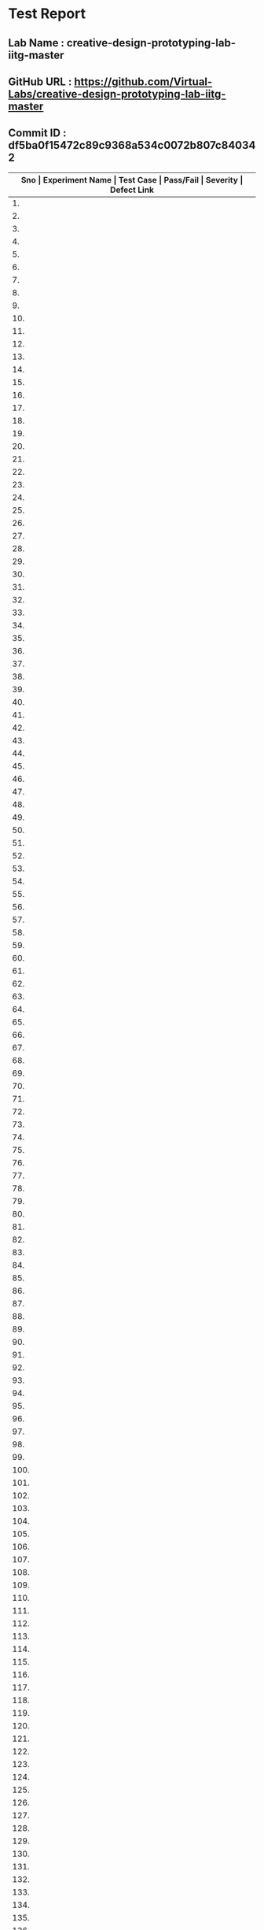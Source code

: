 * Test Report
** Lab Name : creative-design-prototyping-lab-iitg-master
** GitHub URL : https://github.com/Virtual-Labs/creative-design-prototyping-lab-iitg-master
** Commit ID :  df5ba0f15472c89c9368a534c0072b807c840342

|------+-----------------------+------------------------------------------------------------+-----------+----------+--------------|
| *Sno | Experiment Name       | Test Case                                                  | Pass/Fail | Severity | Defect Link* |
|------+-----------------------+------------------------------------------------------------+-----------+----------+--------------|
|   1. | Introduction          | [[https://github.com/Virtual-Labs/creative-design-prototyping-lab-iitg-master/blob/master/test-cases/integration_test-cases/Introduction/Introduction_01_usuability_smk.org][Introduction_01_usuability_smk.org]]                         | Pass      | N/A      | N/A          |
|------+-----------------------+------------------------------------------------------------+-----------+----------+--------------|
|   2. | Introduction          | [[https://github.com/Virtual-Labs/creative-design-prototyping-lab-iitg-master/blob/master/test-cases/integration_test-cases/Introduction/Introduction_02_Introduction_smk.org][Introduction_02_Introduction_smk.org]]                       | Pass      | N/A      | N/A          |
|------+-----------------------+------------------------------------------------------------+-----------+----------+--------------|
|   3. | Introduction          | [[https://github.com/Virtual-Labs/creative-design-prototyping-lab-iitg-master/blob/master/test-cases/integration_test-cases/Introduction/Introduction_03_Experiments_smk.org][Introduction_03_Experiments_smk.org]]                        | Pass      | N/A      | N/A          |
|------+-----------------------+------------------------------------------------------------+-----------+----------+--------------|
|   4. | Introduction          | [[https://github.com/Virtual-Labs/creative-design-prototyping-lab-iitg-master/blob/master/test-cases/integration_test-cases/Introduction/Introduction_04_People_smk.org][Introduction_04_People_smk.org]]                             | Pass      | N/A      | N/A          |
|------+-----------------------+------------------------------------------------------------+-----------+----------+--------------|
|   5. | Introduction          | [[https://github.com/Virtual-Labs/creative-design-prototyping-lab-iitg-master/blob/master/test-cases/integration_test-cases/Introduction/Introduction_05_Downloads_smk.org][Introduction_05_Downloads_smk.org]]                          | Pass      | N/A      | N/A          |
|------+-----------------------+------------------------------------------------------------+-----------+----------+--------------|
|   6. | Introduction          | [[https://github.com/Virtual-Labs/creative-design-prototyping-lab-iitg-master/blob/master/test-cases/integration_test-cases/Introduction/Introduction_06_HCLandUE_smk.org][Introduction_06_HCLandUE_smk.org]]                           | Pass      | N/A      | N/A          |
|------+-----------------------+------------------------------------------------------------+-----------+----------+--------------|
|   7. | Introduction          | [[https://github.com/Virtual-Labs/creative-design-prototyping-lab-iitg-master/blob/master/test-cases/integration_test-cases/Introduction/Introduction_07_ContactUs_smk.org][Introduction_07_ContactUs_smk.org]]                          | Pass      | N/A      | N/A          |
|------+-----------------------+------------------------------------------------------------+-----------+----------+--------------|
|   8. | Introduction          | [[https://github.com/Virtual-Labs/creative-design-prototyping-lab-iitg-master/blob/master/test-cases/integration_test-cases/Introduction/Introduction_08_Feedback Report_smk.org][Introduction_08_Feedback Report_smk.org]]                    | Pass      | N/A      | N/A          |
|------+-----------------------+------------------------------------------------------------+-----------+----------+--------------|
|   9. | Introduction          | [[https://github.com/Virtual-Labs/creative-design-prototyping-lab-iitg-master/blob/master/test-cases/integration_test-cases/Introduction/Introduction_09_OverallFeedbackForm_smk.org][Introduction_09_OverallFeedbackForm_smk.org]]                | Pass      | N/A      | N/A          |
|------+-----------------------+------------------------------------------------------------+-----------+----------+--------------|
|  10. | New Text Document.txt | [[https://github.com/Virtual-Labs/creative-design-prototyping-lab-iitg-master/blob/master/test-cases/integration_test-cases/New Text Document.txt/New Text Document.txt][New Text Document.txt]]                                      | Pass      | N/A      | N/A          |
|------+-----------------------+------------------------------------------------------------+-----------+----------+--------------|
|  11. | TVRemote              | [[https://github.com/Virtual-Labs/creative-design-prototyping-lab-iitg-master/blob/master/test-cases/integration_test-cases/New Text Document.txt/TVRemote_01_usuability_smk .org][TVRemote_01_usuability_smk .org]]                            | Pass      | N/A      | N/A          |
|------+-----------------------+------------------------------------------------------------+-----------+----------+--------------|
|  12. | TVRemote              | [[https://github.com/Virtual-Labs/creative-design-prototyping-lab-iitg-master/blob/master/test-cases/integration_test-cases/New Text Document.txt/TVRemote_02_Theory_smk.org][TVRemote_02_Theory_smk.org]]                                 | Pass      | N/A      | N/A          |
|------+-----------------------+------------------------------------------------------------+-----------+----------+--------------|
|  13. | TVRemote              | [[https://github.com/Virtual-Labs/creative-design-prototyping-lab-iitg-master/blob/master/test-cases/integration_test-cases/New Text Document.txt/TVRemote_03_DesignGuidelines_smk.org][TVRemote_03_DesignGuidelines_smk.org]]                       | Pass      | N/A      | N/A          |
|------+-----------------------+------------------------------------------------------------+-----------+----------+--------------|
|  14. | TVRemote              | [[https://github.com/Virtual-Labs/creative-design-prototyping-lab-iitg-master/blob/master/test-cases/integration_test-cases/New Text Document.txt/TVRemote_04_Objective_smk.org][TVRemote_04_Objective_smk.org]]                              | Pass      | N/A      | N/A          |
|------+-----------------------+------------------------------------------------------------+-----------+----------+--------------|
|  15. | TVRemote              | [[https://github.com/Virtual-Labs/creative-design-prototyping-lab-iitg-master/blob/master/test-cases/integration_test-cases/New Text Document.txt/TVRemote_05_Procudure_smk.org][TVRemote_05_Procudure_smk.org]]                              | Pass      | N/A      | N/A          |
|------+-----------------------+------------------------------------------------------------+-----------+----------+--------------|
|  16. | TVRemote              | [[https://github.com/Virtual-Labs/creative-design-prototyping-lab-iitg-master/blob/master/test-cases/integration_test-cases/New Text Document.txt/TVRemote_06_SImulator_smk.org][TVRemote_06_SImulator_smk.org]]                              | Pass      | N/A      | N/A          |
|------+-----------------------+------------------------------------------------------------+-----------+----------+--------------|
|  17. | TVRemote              | [[https://github.com/Virtual-Labs/creative-design-prototyping-lab-iitg-master/blob/master/test-cases/integration_test-cases/New Text Document.txt/TVRemote_07_Quiz_smk.org][TVRemote_07_Quiz_smk.org]]                                   | Pass      | N/A      | N/A          |
|------+-----------------------+------------------------------------------------------------+-----------+----------+--------------|
|  18. | TVRemote              | [[https://github.com/Virtual-Labs/creative-design-prototyping-lab-iitg-master/blob/master/test-cases/integration_test-cases/New Text Document.txt/TVRemote_08_Assignment_smk.org][TVRemote_08_Assignment_smk.org]]                             | Pass      | N/A      | N/A          |
|------+-----------------------+------------------------------------------------------------+-----------+----------+--------------|
|  19. | TVRemote              | [[https://github.com/Virtual-Labs/creative-design-prototyping-lab-iitg-master/blob/master/test-cases/integration_test-cases/New Text Document.txt/TVRemote_09_Reference_smk.org][TVRemote_09_Reference_smk.org]]                              | Pass      | N/A      | N/A          |
|------+-----------------------+------------------------------------------------------------+-----------+----------+--------------|
|  20. | TVRemote              | [[https://github.com/Virtual-Labs/creative-design-prototyping-lab-iitg-master/blob/master/test-cases/integration_test-cases/New Text Document.txt/TVRemote_10_Simulator_P1.org][TVRemote_10_Simulator_P1.org]]                               | Pass      | N/A      | N/A          |
|------+-----------------------+------------------------------------------------------------+-----------+----------+--------------|
|  21. | TVRemote              | [[https://github.com/Virtual-Labs/creative-design-prototyping-lab-iitg-master/blob/master/test-cases/integration_test-cases/New Text Document.txt/TVRemote_11_Simulator_NoGrid_P1.org][TVRemote_11_Simulator_NoGrid_P1.org]]                        | Pass      | N/A      | N/A          |
|------+-----------------------+------------------------------------------------------------+-----------+----------+--------------|
|  22. | TVRemote              | [[https://github.com/Virtual-Labs/creative-design-prototyping-lab-iitg-master/blob/master/test-cases/integration_test-cases/New Text Document.txt/TVRemote_12_Simulator_LargeGrid_P1.org][TVRemote_12_Simulator_LargeGrid_P1.org]]                     | Pass      | N/A      | N/A          |
|------+-----------------------+------------------------------------------------------------+-----------+----------+--------------|
|  23. | TVRemote              | [[https://github.com/Virtual-Labs/creative-design-prototyping-lab-iitg-master/blob/master/test-cases/integration_test-cases/New Text Document.txt/TVRemote_13_Simulator_SmallGrid_P1.org][TVRemote_13_Simulator_SmallGrid_P1.org]]                     | Pass      | N/A      | N/A          |
|------+-----------------------+------------------------------------------------------------+-----------+----------+--------------|
|  24. | TVRemote              | [[https://github.com/Virtual-Labs/creative-design-prototyping-lab-iitg-master/blob/master/test-cases/integration_test-cases/New Text Document.txt/TVRemote_14_Simulator_ClearPanel_P1.org][TVRemote_14_Simulator_ClearPanel_P1.org]]                    | Pass      | N/A      | N/A          |
|------+-----------------------+------------------------------------------------------------+-----------+----------+--------------|
|  25. | TVRemote              | [[https://github.com/Virtual-Labs/creative-design-prototyping-lab-iitg-master/blob/master/test-cases/integration_test-cases/New Text Document.txt/TVRemote_15_Simulator_FreezUnfreez_P1.org][TVRemote_15_Simulator_FreezUnfreez_P1.org]]                  | Pass      | N/A      | N/A          |
|------+-----------------------+------------------------------------------------------------+-----------+----------+--------------|
|  26. | TVRemote              | [[https://github.com/Virtual-Labs/creative-design-prototyping-lab-iitg-master/blob/master/test-cases/integration_test-cases/New Text Document.txt/TVRemote_16_Simulator_EvaluateDesign_P1.org][TVRemote_16_Simulator_EvaluateDesign_P1.org]]                | Pass      | N/A      | N/A          |
|------+-----------------------+------------------------------------------------------------+-----------+----------+--------------|
|  27. | TVRemote              | [[https://github.com/Virtual-Labs/creative-design-prototyping-lab-iitg-master/blob/master/test-cases/integration_test-cases/New Text Document.txt/TVRemote_17_Simulator_EvaluateDesign_P2.org][TVRemote_17_Simulator_EvaluateDesign_P2.org]]                | Pass      | N/A      | N/A          |
|------+-----------------------+------------------------------------------------------------+-----------+----------+--------------|
|  28. | TVRemote              | [[https://github.com/Virtual-Labs/creative-design-prototyping-lab-iitg-master/blob/master/test-cases/integration_test-cases/New Text Document.txt/TVRemote_18_Simulator_ViewSample_P2.org][TVRemote_18_Simulator_ViewSample_P2.org]]                    | Pass      | N/A      | N/A          |
|------+-----------------------+------------------------------------------------------------+-----------+----------+--------------|
|  29. | SerailPositionEffect  | [[https://github.com/Virtual-Labs/creative-design-prototyping-lab-iitg-master/blob/master/test-cases/integration_test-cases/SerailPositionEffect/SerailPositionEffect_01_usuability_smk.org][SerailPositionEffect_01_usuability_smk.org]]                 | Pass      | N/A      | N/A          |
|------+-----------------------+------------------------------------------------------------+-----------+----------+--------------|
|  30. | SerailPositionEffect  | [[https://github.com/Virtual-Labs/creative-design-prototyping-lab-iitg-master/blob/master/test-cases/integration_test-cases/SerailPositionEffect/SerailPositionEffect_02_Theory_smk.org][SerailPositionEffect_02_Theory_smk.org]]                     | Pass      | N/A      | N/A          |
|------+-----------------------+------------------------------------------------------------+-----------+----------+--------------|
|  31. | SerailPositionEffect  | [[https://github.com/Virtual-Labs/creative-design-prototyping-lab-iitg-master/blob/master/test-cases/integration_test-cases/SerailPositionEffect/SerailPositionEffect_03_Objective_smk.org][SerailPositionEffect_03_Objective_smk.org]]                  | Pass      | N/A      | N/A          |
|------+-----------------------+------------------------------------------------------------+-----------+----------+--------------|
|  32. | SerailPositionEffect  | [[https://github.com/Virtual-Labs/creative-design-prototyping-lab-iitg-master/blob/master/test-cases/integration_test-cases/SerailPositionEffect/SerailPositionEffect_04_Procudure_smk.org][SerailPositionEffect_04_Procudure_smk.org]]                  | Pass      | N/A      | N/A          |
|------+-----------------------+------------------------------------------------------------+-----------+----------+--------------|
|  33. | SerailPositionEffect  | [[https://github.com/Virtual-Labs/creative-design-prototyping-lab-iitg-master/blob/master/test-cases/integration_test-cases/SerailPositionEffect/SerailPositionEffect_05_Simulator_smk.org][SerailPositionEffect_05_Simulator_smk.org]]                  | Pass      | N/A      | N/A          |
|------+-----------------------+------------------------------------------------------------+-----------+----------+--------------|
|  34. | SerailPositionEffect  | [[https://github.com/Virtual-Labs/creative-design-prototyping-lab-iitg-master/blob/master/test-cases/integration_test-cases/SerailPositionEffect/SerailPositionEffect_06_Quiz_smk.org][SerailPositionEffect_06_Quiz_smk.org]]                       | Pass      | N/A      | N/A          |
|------+-----------------------+------------------------------------------------------------+-----------+----------+--------------|
|  35. | SerailPositionEffect  | [[https://github.com/Virtual-Labs/creative-design-prototyping-lab-iitg-master/blob/master/test-cases/integration_test-cases/SerailPositionEffect/SerailPositionEffect_07_Assignment_smk.org][SerailPositionEffect_07_Assignment_smk.org]]                 | Pass      | N/A      | N/A          |
|------+-----------------------+------------------------------------------------------------+-----------+----------+--------------|
|  36. | SerailPositionEffect  | [[https://github.com/Virtual-Labs/creative-design-prototyping-lab-iitg-master/blob/master/test-cases/integration_test-cases/SerailPositionEffect/SerailPositionEffect_08_Reference_smk.org][SerailPositionEffect_08_Reference_smk.org]]                  | Pass      | N/A      | N/A          |
|------+-----------------------+------------------------------------------------------------+-----------+----------+--------------|
|  37. | SerialPositionEffect  | [[https://github.com/Virtual-Labs/creative-design-prototyping-lab-iitg-master/blob/master/test-cases/integration_test-cases/SerailPositionEffect/SerialPositionEffect_09_Simulator_P1.org][SerialPositionEffect_09_Simulator_P1.org]]                   | Pass      | N/A      | N/A          |
|------+-----------------------+------------------------------------------------------------+-----------+----------+--------------|
|  38. | MobileKeypadDesign    | [[https://github.com/Virtual-Labs/creative-design-prototyping-lab-iitg-master/blob/master/test-cases/integration_test-cases/MobileKeypadDesign/MobileKeypadDesign_01_usuability_smk .org][MobileKeypadDesign_01_usuability_smk .org]]                  | Pass      | N/A      | N/A          |
|------+-----------------------+------------------------------------------------------------+-----------+----------+--------------|
|  39. | MobileKeypadDesign    | [[https://github.com/Virtual-Labs/creative-design-prototyping-lab-iitg-master/blob/master/test-cases/integration_test-cases/MobileKeypadDesign/MobileKeypadDesign_02_Theory_smk.org][MobileKeypadDesign_02_Theory_smk.org]]                       | Pass      | N/A      | N/A          |
|------+-----------------------+------------------------------------------------------------+-----------+----------+--------------|
|  40. | MobileKeypadDesign    | [[https://github.com/Virtual-Labs/creative-design-prototyping-lab-iitg-master/blob/master/test-cases/integration_test-cases/MobileKeypadDesign/MobileKeypadDesign_03_Objective_smk.org][MobileKeypadDesign_03_Objective_smk.org]]                    | Pass      | N/A      | N/A          |
|------+-----------------------+------------------------------------------------------------+-----------+----------+--------------|
|  41. | MobileKeypadDesign    | [[https://github.com/Virtual-Labs/creative-design-prototyping-lab-iitg-master/blob/master/test-cases/integration_test-cases/MobileKeypadDesign/MobileKeypadDesign_04_Procudure_smk.org][MobileKeypadDesign_04_Procudure_smk.org]]                    | Pass      | N/A      | N/A          |
|------+-----------------------+------------------------------------------------------------+-----------+----------+--------------|
|  42. | MobileKeypadDesign    | [[https://github.com/Virtual-Labs/creative-design-prototyping-lab-iitg-master/blob/master/test-cases/integration_test-cases/MobileKeypadDesign/MobileKeypadDesign_05_Simulator_smk.org][MobileKeypadDesign_05_Simulator_smk.org]]                    | Pass      | N/A      | N/A          |
|------+-----------------------+------------------------------------------------------------+-----------+----------+--------------|
|  43. | MobileKeypadDesign    | [[https://github.com/Virtual-Labs/creative-design-prototyping-lab-iitg-master/blob/master/test-cases/integration_test-cases/MobileKeypadDesign/MobileKeypadDesign_06_Quiz_smk.org][MobileKeypadDesign_06_Quiz_smk.org]]                         | Pass      | N/A      | N/A          |
|------+-----------------------+------------------------------------------------------------+-----------+----------+--------------|
|  44. | MobileKeypadDesign    | [[https://github.com/Virtual-Labs/creative-design-prototyping-lab-iitg-master/blob/master/test-cases/integration_test-cases/MobileKeypadDesign/MobileKeypadDesign_07_Assignment_smk.org][MobileKeypadDesign_07_Assignment_smk.org]]                   | Pass      | N/A      | N/A          |
|------+-----------------------+------------------------------------------------------------+-----------+----------+--------------|
|  45. | MobileKeypadDesign    | [[https://github.com/Virtual-Labs/creative-design-prototyping-lab-iitg-master/blob/master/test-cases/integration_test-cases/MobileKeypadDesign/MobileKeypadDesign_08_Reference_smk.org][MobileKeypadDesign_08_Reference_smk.org]]                    | Pass      | N/A      | N/A          |
|------+-----------------------+------------------------------------------------------------+-----------+----------+--------------|
|  46. | MobileKeypadDesign    | [[https://github.com/Virtual-Labs/creative-design-prototyping-lab-iitg-master/blob/master/test-cases/integration_test-cases/MobileKeypadDesign/MobileKeypadDesign_09_Simulator_P1.org][MobileKeypadDesign_09_Simulator_P1.org]]                     | Pass      | N/A      | N/A          |
|------+-----------------------+------------------------------------------------------------+-----------+----------+--------------|
|  47. | IconsGUI              | [[https://github.com/Virtual-Labs/creative-design-prototyping-lab-iitg-master/blob/master/test-cases/integration_test-cases/IconsGUI/IconsGUI_01_usuability_smk .org][IconsGUI_01_usuability_smk .org]]                            | Pass      | N/A      | N/A          |
|------+-----------------------+------------------------------------------------------------+-----------+----------+--------------|
|  48. | IconsGUI              | [[https://github.com/Virtual-Labs/creative-design-prototyping-lab-iitg-master/blob/master/test-cases/integration_test-cases/IconsGUI/IconsGUI_02_Theory_smk.org][IconsGUI_02_Theory_smk.org]]                                 | Pass      | N/A      | N/A          |
|------+-----------------------+------------------------------------------------------------+-----------+----------+--------------|
|  49. | IconsGUI              | [[https://github.com/Virtual-Labs/creative-design-prototyping-lab-iitg-master/blob/master/test-cases/integration_test-cases/IconsGUI/IconsGUI_03_Objective_smk.org][IconsGUI_03_Objective_smk.org]]                              | Pass      | N/A      | N/A          |
|------+-----------------------+------------------------------------------------------------+-----------+----------+--------------|
|  50. | IconsGUI              | [[https://github.com/Virtual-Labs/creative-design-prototyping-lab-iitg-master/blob/master/test-cases/integration_test-cases/IconsGUI/IconsGUI_04_DesignHeuristics_smk.org][IconsGUI_04_DesignHeuristics_smk.org]]                       | Pass      | N/A      | N/A          |
|------+-----------------------+------------------------------------------------------------+-----------+----------+--------------|
|  51. | IconsGUI              | [[https://github.com/Virtual-Labs/creative-design-prototyping-lab-iitg-master/blob/master/test-cases/integration_test-cases/IconsGUI/IconsGUI_05_Procudure_smk.org][IconsGUI_05_Procudure_smk.org]]                              | Pass      | N/A      | N/A          |
|------+-----------------------+------------------------------------------------------------+-----------+----------+--------------|
|  52. | IconsGUI              | [[https://github.com/Virtual-Labs/creative-design-prototyping-lab-iitg-master/blob/master/test-cases/integration_test-cases/IconsGUI/IconsGUI_06_DesignTask_smk.org][IconsGUI_06_DesignTask_smk.org]]                             | Pass      | N/A      | N/A          |
|------+-----------------------+------------------------------------------------------------+-----------+----------+--------------|
|  53. | IconsGUI              | [[https://github.com/Virtual-Labs/creative-design-prototyping-lab-iitg-master/blob/master/test-cases/integration_test-cases/IconsGUI/IconsGUI_07_Quiz_smk.org][IconsGUI_07_Quiz_smk.org]]                                   | Pass      | N/A      | N/A          |
|------+-----------------------+------------------------------------------------------------+-----------+----------+--------------|
|  54. | IconsGUI              | [[https://github.com/Virtual-Labs/creative-design-prototyping-lab-iitg-master/blob/master/test-cases/integration_test-cases/IconsGUI/IconsGUI_08_Assignment_smk.org][IconsGUI_08_Assignment_smk.org]]                             | Pass      | N/A      | N/A          |
|------+-----------------------+------------------------------------------------------------+-----------+----------+--------------|
|  55. | IconsGUI              | [[https://github.com/Virtual-Labs/creative-design-prototyping-lab-iitg-master/blob/master/test-cases/integration_test-cases/IconsGUI/IconsGUI_09_Reference_smk.org][IconsGUI_09_Reference_smk.org]]                              | Pass      | N/A      | N/A          |
|------+-----------------------+------------------------------------------------------------+-----------+----------+--------------|
|  56. | IconsGUI              | [[https://github.com/Virtual-Labs/creative-design-prototyping-lab-iitg-master/blob/master/test-cases/integration_test-cases/IconsGUI/IconsGUI_10_Procedure_P1.org][IconsGUI_10_Procedure_P1.org]]                               | Pass      | N/A      | N/A          |
|------+-----------------------+------------------------------------------------------------+-----------+----------+--------------|
|  57. | HIckHayman'sLaw       | [[https://github.com/Virtual-Labs/creative-design-prototyping-lab-iitg-master/blob/master/test-cases/integration_test-cases/HIckHayman'sLaw/HIckHayman'sLaw_03_Objective_smk.org][HIckHayman'sLaw_03_Objective_smk.org]]                       | Pass      | N/A      | N/A          |
|------+-----------------------+------------------------------------------------------------+-----------+----------+--------------|
|  58. | HickHayman'sLaw       | [[https://github.com/Virtual-Labs/creative-design-prototyping-lab-iitg-master/blob/master/test-cases/integration_test-cases/HIckHayman'sLaw/HickHayman'sLaw_01_usuability_smk .org][HickHayman'sLaw_01_usuability_smk .org]]                     | Pass      | N/A      | N/A          |
|------+-----------------------+------------------------------------------------------------+-----------+----------+--------------|
|  59. | HickHayman'sLaw       | [[https://github.com/Virtual-Labs/creative-design-prototyping-lab-iitg-master/blob/master/test-cases/integration_test-cases/HIckHayman'sLaw/HickHayman'sLaw_02_Theory_smk.org][HickHayman'sLaw_02_Theory_smk.org]]                          | Pass      | N/A      | N/A          |
|------+-----------------------+------------------------------------------------------------+-----------+----------+--------------|
|  60. | HickHayman'sLaw       | [[https://github.com/Virtual-Labs/creative-design-prototyping-lab-iitg-master/blob/master/test-cases/integration_test-cases/HIckHayman'sLaw/HickHayman'sLaw_04_Procudure_smk.org][HickHayman'sLaw_04_Procudure_smk.org]]                       | Pass      | N/A      | N/A          |
|------+-----------------------+------------------------------------------------------------+-----------+----------+--------------|
|  61. | HickHayman'sLaw       | [[https://github.com/Virtual-Labs/creative-design-prototyping-lab-iitg-master/blob/master/test-cases/integration_test-cases/HIckHayman'sLaw/HickHayman'sLaw_05_Simulator_smk.org][HickHayman'sLaw_05_Simulator_smk.org]]                       | Pass      | N/A      | N/A          |
|------+-----------------------+------------------------------------------------------------+-----------+----------+--------------|
|  62. | HickHayman'sLaw       | [[https://github.com/Virtual-Labs/creative-design-prototyping-lab-iitg-master/blob/master/test-cases/integration_test-cases/HIckHayman'sLaw/HickHayman'sLaw_06_Quiz_smk.org][HickHayman'sLaw_06_Quiz_smk.org]]                            | Pass      | N/A      | N/A          |
|------+-----------------------+------------------------------------------------------------+-----------+----------+--------------|
|  63. | HickHayman'sLaw       | [[https://github.com/Virtual-Labs/creative-design-prototyping-lab-iitg-master/blob/master/test-cases/integration_test-cases/HIckHayman'sLaw/HickHayman'sLaw_07_Assignment_smk.org][HickHayman'sLaw_07_Assignment_smk.org]]                      | Pass      | N/A      | N/A          |
|------+-----------------------+------------------------------------------------------------+-----------+----------+--------------|
|  64. | HickHayman'sLaw       | [[https://github.com/Virtual-Labs/creative-design-prototyping-lab-iitg-master/blob/master/test-cases/integration_test-cases/HIckHayman'sLaw/HickHayman'sLaw_08_Reference_smk.org][HickHayman'sLaw_08_Reference_smk.org]]                       | Pass      | N/A      | N/A          |
|------+-----------------------+------------------------------------------------------------+-----------+----------+--------------|
|  65. | HickHayman'sLaw       | [[https://github.com/Virtual-Labs/creative-design-prototyping-lab-iitg-master/blob/master/test-cases/integration_test-cases/HIckHayman'sLaw/HickHayman'sLaw_09_Simulator_P1.org][HickHayman'sLaw_09_Simulator_P1.org]]                        | Pass      | N/A      | N/A          |
|------+-----------------------+------------------------------------------------------------+-----------+----------+--------------|
|  66. | GMOSModel             | [[https://github.com/Virtual-Labs/creative-design-prototyping-lab-iitg-master/blob/master/test-cases/integration_test-cases/GMOSModel/GMOSModel_01_usuability_smk .org][GMOSModel_01_usuability_smk .org]]                           | Pass      | N/A      | N/A          |
|------+-----------------------+------------------------------------------------------------+-----------+----------+--------------|
|  67. | GMOSModel             | [[https://github.com/Virtual-Labs/creative-design-prototyping-lab-iitg-master/blob/master/test-cases/integration_test-cases/GMOSModel/GMOSModel_02_Theory_smk.org][GMOSModel_02_Theory_smk.org]]                                | Pass      | N/A      | N/A          |
|------+-----------------------+------------------------------------------------------------+-----------+----------+--------------|
|  68. | GMOSModel             | [[https://github.com/Virtual-Labs/creative-design-prototyping-lab-iitg-master/blob/master/test-cases/integration_test-cases/GMOSModel/GMOSModel_03_Objective_smk.org][GMOSModel_03_Objective_smk.org]]                             | Pass      | N/A      | N/A          |
|------+-----------------------+------------------------------------------------------------+-----------+----------+--------------|
|  69. | GMOSModel             | [[https://github.com/Virtual-Labs/creative-design-prototyping-lab-iitg-master/blob/master/test-cases/integration_test-cases/GMOSModel/GMOSModel_04_Procudure_smk.org][GMOSModel_04_Procudure_smk.org]]                             | Pass      | N/A      | N/A          |
|------+-----------------------+------------------------------------------------------------+-----------+----------+--------------|
|  70. | GMOSModel             | [[https://github.com/Virtual-Labs/creative-design-prototyping-lab-iitg-master/blob/master/test-cases/integration_test-cases/GMOSModel/GMOSModel_05_Simulator_smk.org][GMOSModel_05_Simulator_smk.org]]                             | Pass      | N/A      | N/A          |
|------+-----------------------+------------------------------------------------------------+-----------+----------+--------------|
|  71. | GMOSModel             | [[https://github.com/Virtual-Labs/creative-design-prototyping-lab-iitg-master/blob/master/test-cases/integration_test-cases/GMOSModel/GMOSModel_06_Quiz_smk.org][GMOSModel_06_Quiz_smk.org]]                                  | Pass      | N/A      | N/A          |
|------+-----------------------+------------------------------------------------------------+-----------+----------+--------------|
|  72. | GMOSModel             | [[https://github.com/Virtual-Labs/creative-design-prototyping-lab-iitg-master/blob/master/test-cases/integration_test-cases/GMOSModel/GMOSModel_07_Assignment_smk.org][GMOSModel_07_Assignment_smk.org]]                            | Pass      | N/A      | N/A          |
|------+-----------------------+------------------------------------------------------------+-----------+----------+--------------|
|  73. | GMOSModel             | [[https://github.com/Virtual-Labs/creative-design-prototyping-lab-iitg-master/blob/master/test-cases/integration_test-cases/GMOSModel/GMOSModel_08_Reference_smk.org][GMOSModel_08_Reference_smk.org]]                             | Pass      | N/A      | N/A          |
|------+-----------------------+------------------------------------------------------------+-----------+----------+--------------|
|  74. | GMOSModel             | [[https://github.com/Virtual-Labs/creative-design-prototyping-lab-iitg-master/blob/master/test-cases/integration_test-cases/GMOSModel/GMOSModel_09_Simulator_Start_Stop_P1.org][GMOSModel_09_Simulator_Start_Stop_P1.org]]                   | Pass      | N/A      | N/A          |
|------+-----------------------+------------------------------------------------------------+-----------+----------+--------------|
|  75. | GMOSModel             | [[https://github.com/Virtual-Labs/creative-design-prototyping-lab-iitg-master/blob/master/test-cases/integration_test-cases/GMOSModel/GMOSModel_10_Simulator_P1.org][GMOSModel_10_Simulator_P1.org]]                              | Pass      | N/A      | N/A          |
|------+-----------------------+------------------------------------------------------------+-----------+----------+--------------|
|  76. | GMOSModel             | [[https://github.com/Virtual-Labs/creative-design-prototyping-lab-iitg-master/blob/master/test-cases/integration_test-cases/GMOSModel/GMOSModel_11_Simulator_Start_Stop_P1.org][GMOSModel_11_Simulator_Start_Stop_P1.org]]                   | Pass      | N/A      | N/A          |
|------+-----------------------+------------------------------------------------------------+-----------+----------+--------------|
|  77. | GMOSModel             | [[https://github.com/Virtual-Labs/creative-design-prototyping-lab-iitg-master/blob/master/test-cases/integration_test-cases/GMOSModel/GMOSModel_12_Simulator_Start_Stop_P2.org][GMOSModel_12_Simulator_Start_Stop_P2.org]]                   | Pass      | N/A      | N/A          |
|------+-----------------------+------------------------------------------------------------+-----------+----------+--------------|
|  78. | GMOSModel             | [[https://github.com/Virtual-Labs/creative-design-prototyping-lab-iitg-master/blob/master/test-cases/integration_test-cases/GMOSModel/GMOSModel_13_Simulator_Reset_P1.org][GMOSModel_13_Simulator_Reset_P1.org]]                        | Pass      | N/A      | N/A          |
|------+-----------------------+------------------------------------------------------------+-----------+----------+--------------|
|  79. | GMOSModel             | [[https://github.com/Virtual-Labs/creative-design-prototyping-lab-iitg-master/blob/master/test-cases/integration_test-cases/GMOSModel/GMOSModel_14_Simulator_Reset_P2.org][GMOSModel_14_Simulator_Reset_P2.org]]                        | Pass      | N/A      | N/A          |
|------+-----------------------+------------------------------------------------------------+-----------+----------+--------------|
|  80. | STM                   | [[https://github.com/Virtual-Labs/creative-design-prototyping-lab-iitg-master/blob/master/test-cases/integration_test-cases/STM/STM_01_usuability_smk .org][STM_01_usuability_smk .org]]                                 | Pass      | N/A      | N/A          |
|------+-----------------------+------------------------------------------------------------+-----------+----------+--------------|
|  81. | STM                   | [[https://github.com/Virtual-Labs/creative-design-prototyping-lab-iitg-master/blob/master/test-cases/integration_test-cases/STM/STM_02_Theory_smk.org][STM_02_Theory_smk.org]]                                      | Pass      | N/A      | N/A          |
|------+-----------------------+------------------------------------------------------------+-----------+----------+--------------|
|  82. | STM                   | [[https://github.com/Virtual-Labs/creative-design-prototyping-lab-iitg-master/blob/master/test-cases/integration_test-cases/STM/STM_03_Objective_smk.org][STM_03_Objective_smk.org]]                                   | Pass      | N/A      | N/A          |
|------+-----------------------+------------------------------------------------------------+-----------+----------+--------------|
|  83. | STM                   | [[https://github.com/Virtual-Labs/creative-design-prototyping-lab-iitg-master/blob/master/test-cases/integration_test-cases/STM/STM_04_Procudure_smk.org][STM_04_Procudure_smk.org]]                                   | Pass      | N/A      | N/A          |
|------+-----------------------+------------------------------------------------------------+-----------+----------+--------------|
|  84. | STM                   | [[https://github.com/Virtual-Labs/creative-design-prototyping-lab-iitg-master/blob/master/test-cases/integration_test-cases/STM/STM_05_Simulator_smk.org][STM_05_Simulator_smk.org]]                                   | Pass      | N/A      | N/A          |
|------+-----------------------+------------------------------------------------------------+-----------+----------+--------------|
|  85. | STM                   | [[https://github.com/Virtual-Labs/creative-design-prototyping-lab-iitg-master/blob/master/test-cases/integration_test-cases/STM/STM_06_Quiz_smk.org][STM_06_Quiz_smk.org]]                                        | Pass      | N/A      | N/A          |
|------+-----------------------+------------------------------------------------------------+-----------+----------+--------------|
|  86. | STM                   | [[https://github.com/Virtual-Labs/creative-design-prototyping-lab-iitg-master/blob/master/test-cases/integration_test-cases/STM/STM_07_Assignment_smk.org][STM_07_Assignment_smk.org]]                                  | Pass      | N/A      | N/A          |
|------+-----------------------+------------------------------------------------------------+-----------+----------+--------------|
|  87. | STM                   | [[https://github.com/Virtual-Labs/creative-design-prototyping-lab-iitg-master/blob/master/test-cases/integration_test-cases/STM/STM_08_Reference_smk.org][STM_08_Reference_smk.org]]                                   | Pass      | N/A      | N/A          |
|------+-----------------------+------------------------------------------------------------+-----------+----------+--------------|
|  88. | STM                   | [[https://github.com/Virtual-Labs/creative-design-prototyping-lab-iitg-master/blob/master/test-cases/integration_test-cases/STM/STM_09_Simulator_P1.org][STM_09_Simulator_P1.org]]                                    | Pass      | N/A      | N/A          |
|------+-----------------------+------------------------------------------------------------+-----------+----------+--------------|
|  89. | STM                   | [[https://github.com/Virtual-Labs/creative-design-prototyping-lab-iitg-master/blob/master/test-cases/integration_test-cases/STM/STM_10_Simulator_CharacterSet_P1.org][STM_10_Simulator_CharacterSet_P1.org]]                       | Pass      | N/A      | N/A          |
|------+-----------------------+------------------------------------------------------------+-----------+----------+--------------|
|  90. | STM                   | [[https://github.com/Virtual-Labs/creative-design-prototyping-lab-iitg-master/blob/master/test-cases/integration_test-cases/STM/STM_11_Simulator_CharacterSet_START_P1.org][STM_11_Simulator_CharacterSet_START_P1.org]]                 | Pass      | N/A      | N/A          |
|------+-----------------------+------------------------------------------------------------+-----------+----------+--------------|
|  91. | STM                   | [[https://github.com/Virtual-Labs/creative-design-prototyping-lab-iitg-master/blob/master/test-cases/integration_test-cases/STM/STM_12_Simulator_CharacterSet_P2.org][STM_12_Simulator_CharacterSet_P2.org]]                       | Pass      | N/A      | N/A          |
|------+-----------------------+------------------------------------------------------------+-----------+----------+--------------|
|  92. | STM                   | [[https://github.com/Virtual-Labs/creative-design-prototyping-lab-iitg-master/blob/master/test-cases/integration_test-cases/STM/STM_13_Simulator_CharacterSet_P2.org][STM_13_Simulator_CharacterSet_P2.org]]                       | Pass      | N/A      | N/A          |
|------+-----------------------+------------------------------------------------------------+-----------+----------+--------------|
|  93. | STM                   | [[https://github.com/Virtual-Labs/creative-design-prototyping-lab-iitg-master/blob/master/test-cases/integration_test-cases/STM/STM_14_Simulator_CharacterSet_P2.org][STM_14_Simulator_CharacterSet_P2.org]]                       | Pass      | N/A      | N/A          |
|------+-----------------------+------------------------------------------------------------+-----------+----------+--------------|
|  94. | STM                   | [[https://github.com/Virtual-Labs/creative-design-prototyping-lab-iitg-master/blob/master/test-cases/integration_test-cases/STM/STM_15_Simulator_ColorSet_P1.org][STM_15_Simulator_ColorSet_P1.org]]                           | Pass      | N/A      | N/A          |
|------+-----------------------+------------------------------------------------------------+-----------+----------+--------------|
|  95. | STM                   | [[https://github.com/Virtual-Labs/creative-design-prototyping-lab-iitg-master/blob/master/test-cases/integration_test-cases/STM/STM_16_Simulator_ColorSet_START_P1.org][STM_16_Simulator_ColorSet_START_P1.org]]                     | Pass      | N/A      | N/A          |
|------+-----------------------+------------------------------------------------------------+-----------+----------+--------------|
|  96. | STM                   | [[https://github.com/Virtual-Labs/creative-design-prototyping-lab-iitg-master/blob/master/test-cases/integration_test-cases/STM/STM_17_Simulator_ColorSet_P2.org][STM_17_Simulator_ColorSet_P2.org]]                           | Pass      | N/A      | N/A          |
|------+-----------------------+------------------------------------------------------------+-----------+----------+--------------|
|  97. | STM                   | [[https://github.com/Virtual-Labs/creative-design-prototyping-lab-iitg-master/blob/master/test-cases/integration_test-cases/STM/STM_18_Simulator_ColorSet_P2.org][STM_18_Simulator_ColorSet_P2.org]]                           | Pass      | N/A      | N/A          |
|------+-----------------------+------------------------------------------------------------+-----------+----------+--------------|
|  98. | STM                   | [[https://github.com/Virtual-Labs/creative-design-prototyping-lab-iitg-master/blob/master/test-cases/integration_test-cases/STM/STM_19_Simulator_ColorSet_P2.org][STM_19_Simulator_ColorSet_P2.org]]                           | Pass      | N/A      | N/A          |
|------+-----------------------+------------------------------------------------------------+-----------+----------+--------------|
|  99. | STM                   | [[https://github.com/Virtual-Labs/creative-design-prototyping-lab-iitg-master/blob/master/test-cases/integration_test-cases/STM/STM_20_Simulator_ImageSet_P1.org][STM_20_Simulator_ImageSet_P1.org]]                           | Pass      | N/A      | N/A          |
|------+-----------------------+------------------------------------------------------------+-----------+----------+--------------|
| 100. | STM                   | [[https://github.com/Virtual-Labs/creative-design-prototyping-lab-iitg-master/blob/master/test-cases/integration_test-cases/STM/STM_21_Simulator_ImageSet_START_P1.org][STM_21_Simulator_ImageSet_START_P1.org]]                     | Pass      | N/A      | N/A          |
|------+-----------------------+------------------------------------------------------------+-----------+----------+--------------|
| 101. | STM                   | [[https://github.com/Virtual-Labs/creative-design-prototyping-lab-iitg-master/blob/master/test-cases/integration_test-cases/STM/STM_22_Simulator_ImageSet_P2.org][STM_22_Simulator_ImageSet_P2.org]]                           | Pass      | N/A      | N/A          |
|------+-----------------------+------------------------------------------------------------+-----------+----------+--------------|
| 102. | STM                   | [[https://github.com/Virtual-Labs/creative-design-prototyping-lab-iitg-master/blob/master/test-cases/integration_test-cases/STM/STM_23_Simulator_ImageSet_P2.org][STM_23_Simulator_ImageSet_P2.org]]                           | Pass      | N/A      | N/A          |
|------+-----------------------+------------------------------------------------------------+-----------+----------+--------------|
| 103. | STM                   | [[https://github.com/Virtual-Labs/creative-design-prototyping-lab-iitg-master/blob/master/test-cases/integration_test-cases/STM/STM_24_Simulator_ImageSet_P2.org][STM_24_Simulator_ImageSet_P2.org]]                           | Pass      | N/A      | N/A          |
|------+-----------------------+------------------------------------------------------------+-----------+----------+--------------|
| 104. | STM                   | [[https://github.com/Virtual-Labs/creative-design-prototyping-lab-iitg-master/blob/master/test-cases/integration_test-cases/STM/STM_25_Simulator_.GoBack_P1.org][STM_25_Simulator_.GoBack_P1.org]]                            | Pass      | N/A      | N/A          |
|------+-----------------------+------------------------------------------------------------+-----------+----------+--------------|
| 105. | Domestic              | [[https://github.com/Virtual-Labs/creative-design-prototyping-lab-iitg-master/blob/master/test-cases/integration_test-cases/Domestic/Domestic_01_usuability_smk .org][Domestic_01_usuability_smk .org]]                            | Pass      | N/A      | N/A          |
|------+-----------------------+------------------------------------------------------------+-----------+----------+--------------|
| 106. | Domestic              | [[https://github.com/Virtual-Labs/creative-design-prototyping-lab-iitg-master/blob/master/test-cases/integration_test-cases/Domestic/Domestic_02_Theory_smk.org][Domestic_02_Theory_smk.org]]                                 | Pass      | N/A      | N/A          |
|------+-----------------------+------------------------------------------------------------+-----------+----------+--------------|
| 107. | Domestic              | [[https://github.com/Virtual-Labs/creative-design-prototyping-lab-iitg-master/blob/master/test-cases/integration_test-cases/Domestic/Domestic_03_DesignGuidelines_smk.org][Domestic_03_DesignGuidelines_smk.org]]                       | Pass      | N/A      | N/A          |
|------+-----------------------+------------------------------------------------------------+-----------+----------+--------------|
| 108. | Domestic              | [[https://github.com/Virtual-Labs/creative-design-prototyping-lab-iitg-master/blob/master/test-cases/integration_test-cases/Domestic/Domestic_04_Objective_smk.org][Domestic_04_Objective_smk.org]]                              | Pass      | N/A      | N/A          |
|------+-----------------------+------------------------------------------------------------+-----------+----------+--------------|
| 109. | Domestic              | [[https://github.com/Virtual-Labs/creative-design-prototyping-lab-iitg-master/blob/master/test-cases/integration_test-cases/Domestic/Domestic_05_Procudure_smk.org][Domestic_05_Procudure_smk.org]]                              | Pass      | N/A      | N/A          |
|------+-----------------------+------------------------------------------------------------+-----------+----------+--------------|
| 110. | Domestic              | [[https://github.com/Virtual-Labs/creative-design-prototyping-lab-iitg-master/blob/master/test-cases/integration_test-cases/Domestic/Domestic_06_SImulator_smk.org][Domestic_06_SImulator_smk.org]]                              | Pass      | N/A      | N/A          |
|------+-----------------------+------------------------------------------------------------+-----------+----------+--------------|
| 111. | Domestic              | [[https://github.com/Virtual-Labs/creative-design-prototyping-lab-iitg-master/blob/master/test-cases/integration_test-cases/Domestic/Domestic_07_Quiz_smk.org][Domestic_07_Quiz_smk.org]]                                   | Pass      | N/A      | N/A          |
|------+-----------------------+------------------------------------------------------------+-----------+----------+--------------|
| 112. | Domestic              | [[https://github.com/Virtual-Labs/creative-design-prototyping-lab-iitg-master/blob/master/test-cases/integration_test-cases/Domestic/Domestic_08_Assignment_smk.org][Domestic_08_Assignment_smk.org]]                             | Pass      | N/A      | N/A          |
|------+-----------------------+------------------------------------------------------------+-----------+----------+--------------|
| 113. | Domestic              | [[https://github.com/Virtual-Labs/creative-design-prototyping-lab-iitg-master/blob/master/test-cases/integration_test-cases/Domestic/Domestic_09_Reference_smk.org][Domestic_09_Reference_smk.org]]                              | Pass      | N/A      | N/A          |
|------+-----------------------+------------------------------------------------------------+-----------+----------+--------------|
| 114. | Domestic              | [[https://github.com/Virtual-Labs/creative-design-prototyping-lab-iitg-master/blob/master/test-cases/integration_test-cases/Domestic/Domestic_10_Simulator_P1.org][Domestic_10_Simulator_P1.org]]                               | Pass      | N/A      | N/A          |
|------+-----------------------+------------------------------------------------------------+-----------+----------+--------------|
| 115. | Domestic              | [[https://github.com/Virtual-Labs/creative-design-prototyping-lab-iitg-master/blob/master/test-cases/integration_test-cases/Domestic/Domestic_11_Simulator_WashingMachine_P1.org][Domestic_11_Simulator_WashingMachine_P1.org]]                | Pass      | N/A      | N/A          |
|------+-----------------------+------------------------------------------------------------+-----------+----------+--------------|
| 116. | Domestic              | [[https://github.com/Virtual-Labs/creative-design-prototyping-lab-iitg-master/blob/master/test-cases/integration_test-cases/Domestic/Domestic_12_Simulator_WashingMachine_NoGrid_P1.org][Domestic_12_Simulator_WashingMachine_NoGrid_P1.org]]         | Pass      | N/A      | N/A          |
|------+-----------------------+------------------------------------------------------------+-----------+----------+--------------|
| 117. | Domestic              | [[https://github.com/Virtual-Labs/creative-design-prototyping-lab-iitg-master/blob/master/test-cases/integration_test-cases/Domestic/Domestic_13_Simulator_WashingMachine_LargeGrid_P1.org][Domestic_13_Simulator_WashingMachine_LargeGrid_P1.org]]      | Pass      | N/A      | N/A          |
|------+-----------------------+------------------------------------------------------------+-----------+----------+--------------|
| 118. | Domestic              | [[https://github.com/Virtual-Labs/creative-design-prototyping-lab-iitg-master/blob/master/test-cases/integration_test-cases/Domestic/Domestic_14_Simulator_WashingMachine_SmallGrid_P1.org][Domestic_14_Simulator_WashingMachine_SmallGrid_P1.org]]      | Pass      | N/A      | N/A          |
|------+-----------------------+------------------------------------------------------------+-----------+----------+--------------|
| 119. | Domestic              | [[https://github.com/Virtual-Labs/creative-design-prototyping-lab-iitg-master/blob/master/test-cases/integration_test-cases/Domestic/Domestic_15_Simulator_WashingMacjine_ClearPanel_P1.org][Domestic_15_Simulator_WashingMacjine_ClearPanel_P1.org]]     | Pass      | N/A      | N/A          |
|------+-----------------------+------------------------------------------------------------+-----------+----------+--------------|
| 120. | Domestic              | [[https://github.com/Virtual-Labs/creative-design-prototyping-lab-iitg-master/blob/master/test-cases/integration_test-cases/Domestic/Domestic_16_Simulator_WashineMachine_FreezUnfreez_P1.org][Domestic_16_Simulator_WashineMachine_FreezUnfreez_P1.org]]   | Pass      | N/A      | N/A          |
|------+-----------------------+------------------------------------------------------------+-----------+----------+--------------|
| 121. | Domestic              | [[https://github.com/Virtual-Labs/creative-design-prototyping-lab-iitg-master/blob/master/test-cases/integration_test-cases/Domestic/Domestic_17_Simulator_WashingMachine_EvaluateDesign_P1.org][Domestic_17_Simulator_WashingMachine_EvaluateDesign_P1.org]] | Pass      | N/A      | N/A          |
|------+-----------------------+------------------------------------------------------------+-----------+----------+--------------|
| 122. | Domestic              | [[https://github.com/Virtual-Labs/creative-design-prototyping-lab-iitg-master/blob/master/test-cases/integration_test-cases/Domestic/Domestic_18_Simulator_WashingMachine_ViewSample_P2.org][Domestic_18_Simulator_WashingMachine_ViewSample_P2.org]]     | Pass      | N/A      | N/A          |
|------+-----------------------+------------------------------------------------------------+-----------+----------+--------------|
| 123. | Domestic              | [[https://github.com/Virtual-Labs/creative-design-prototyping-lab-iitg-master/blob/master/test-cases/integration_test-cases/Domestic/Domestic_19_Simulator_WashinhMachine_EvaluateDesign_P2.org][Domestic_19_Simulator_WashinhMachine_EvaluateDesign_P2.org]] | Pass      | N/A      | N/A          |
|------+-----------------------+------------------------------------------------------------+-----------+----------+--------------|
| 124. | Domestic              | [[https://github.com/Virtual-Labs/creative-design-prototyping-lab-iitg-master/blob/master/test-cases/integration_test-cases/Domestic/Domestic_20_Simulator_Stove_P1.org][Domestic_20_Simulator_Stove_P1.org]]                         | Pass      | N/A      | N/A          |
|------+-----------------------+------------------------------------------------------------+-----------+----------+--------------|
| 125. | Domestic              | [[https://github.com/Virtual-Labs/creative-design-prototyping-lab-iitg-master/blob/master/test-cases/integration_test-cases/Domestic/Domestic_21_Simulator_Stove_NoGrid_P1.org][Domestic_21_Simulator_Stove_NoGrid_P1.org]]                  | Pass      | N/A      | N/A          |
|------+-----------------------+------------------------------------------------------------+-----------+----------+--------------|
| 126. | Domestic              | [[https://github.com/Virtual-Labs/creative-design-prototyping-lab-iitg-master/blob/master/test-cases/integration_test-cases/Domestic/Domestic_22_Simulator_Stove_LargeGrid_P1.org][Domestic_22_Simulator_Stove_LargeGrid_P1.org]]               | Pass      | N/A      | N/A          |
|------+-----------------------+------------------------------------------------------------+-----------+----------+--------------|
| 127. | Domestic              | [[https://github.com/Virtual-Labs/creative-design-prototyping-lab-iitg-master/blob/master/test-cases/integration_test-cases/Domestic/Domestic_23_Simulator_Stove_SmallGrid_P1.org][Domestic_23_Simulator_Stove_SmallGrid_P1.org]]               | Pass      | N/A      | N/A          |
|------+-----------------------+------------------------------------------------------------+-----------+----------+--------------|
| 128. | Domestic              | [[https://github.com/Virtual-Labs/creative-design-prototyping-lab-iitg-master/blob/master/test-cases/integration_test-cases/Domestic/Domestic_24_Simulator_Stove_ClearPanel_P1.org][Domestic_24_Simulator_Stove_ClearPanel_P1.org]]              | Pass      | N/A      | N/A          |
|------+-----------------------+------------------------------------------------------------+-----------+----------+--------------|
| 129. | Domestic              | [[https://github.com/Virtual-Labs/creative-design-prototyping-lab-iitg-master/blob/master/test-cases/integration_test-cases/Domestic/Domestic_25_Simulator_Stove_FreezUnfreez_P1.org][Domestic_25_Simulator_Stove_FreezUnfreez_P1.org]]            | Pass      | N/A      | N/A          |
|------+-----------------------+------------------------------------------------------------+-----------+----------+--------------|
| 130. | Domestic              | [[https://github.com/Virtual-Labs/creative-design-prototyping-lab-iitg-master/blob/master/test-cases/integration_test-cases/Domestic/Domestic_26_Simulator_Stove_EvaluateDesign_P1.org][Domestic_26_Simulator_Stove_EvaluateDesign_P1.org]]          | Pass      | N/A      | N/A          |
|------+-----------------------+------------------------------------------------------------+-----------+----------+--------------|
| 131. | Domestic              | [[https://github.com/Virtual-Labs/creative-design-prototyping-lab-iitg-master/blob/master/test-cases/integration_test-cases/Domestic/Domestic_27_Simulator_Stove_EvaluateDesign_P2.org][Domestic_27_Simulator_Stove_EvaluateDesign_P2.org]]          | Pass      | N/A      | N/A          |
|------+-----------------------+------------------------------------------------------------+-----------+----------+--------------|
| 132. | Domestic              | [[https://github.com/Virtual-Labs/creative-design-prototyping-lab-iitg-master/blob/master/test-cases/integration_test-cases/Domestic/Domestic_28_Simulator_Stove_ViewSample_P2.org][Domestic_28_Simulator_Stove_ViewSample_P2.org]]              | Pass      | N/A      | N/A          |
|------+-----------------------+------------------------------------------------------------+-----------+----------+--------------|
| 133. | Domestic              | [[https://github.com/Virtual-Labs/creative-design-prototyping-lab-iitg-master/blob/master/test-cases/integration_test-cases/Domestic/Domestic_29_Simulator_GoBack_P1.org][Domestic_29_Simulator_GoBack_P1.org]]                        | Pass      | N/A      | N/A          |
|------+-----------------------+------------------------------------------------------------+-----------+----------+--------------|
| 134. | Topography            | [[https://github.com/Virtual-Labs/creative-design-prototyping-lab-iitg-master/blob/master/test-cases/integration_test-cases/Topography/Topography_01_usuability_smk .org][Topography_01_usuability_smk .org]]                          | Pass      | N/A      | N/A          |
|------+-----------------------+------------------------------------------------------------+-----------+----------+--------------|
| 135. | Topography            | [[https://github.com/Virtual-Labs/creative-design-prototyping-lab-iitg-master/blob/master/test-cases/integration_test-cases/Topography/Topography_02_Theory_smk.org][Topography_02_Theory_smk.org]]                               | Pass      | N/A      | N/A          |
|------+-----------------------+------------------------------------------------------------+-----------+----------+--------------|
| 136. | Topography            | [[https://github.com/Virtual-Labs/creative-design-prototyping-lab-iitg-master/blob/master/test-cases/integration_test-cases/Topography/Topography_03_Objective_smk.org][Topography_03_Objective_smk.org]]                            | Pass      | N/A      | N/A          |
|------+-----------------------+------------------------------------------------------------+-----------+----------+--------------|
| 137. | Topography            | [[https://github.com/Virtual-Labs/creative-design-prototyping-lab-iitg-master/blob/master/test-cases/integration_test-cases/Topography/Topography_04_Procudure_smk.org][Topography_04_Procudure_smk.org]]                            | Pass      | N/A      | N/A          |
|------+-----------------------+------------------------------------------------------------+-----------+----------+--------------|
| 138. | Topography            | [[https://github.com/Virtual-Labs/creative-design-prototyping-lab-iitg-master/blob/master/test-cases/integration_test-cases/Topography/Topography_05_Simulator_smk.org][Topography_05_Simulator_smk.org]]                            | Pass      | N/A      | N/A          |
|------+-----------------------+------------------------------------------------------------+-----------+----------+--------------|
| 139. | Topography            | [[https://github.com/Virtual-Labs/creative-design-prototyping-lab-iitg-master/blob/master/test-cases/integration_test-cases/Topography/Topography_06_Quiz_smk.org][Topography_06_Quiz_smk.org]]                                 | Pass      | N/A      | N/A          |
|------+-----------------------+------------------------------------------------------------+-----------+----------+--------------|
| 140. | Topography            | [[https://github.com/Virtual-Labs/creative-design-prototyping-lab-iitg-master/blob/master/test-cases/integration_test-cases/Topography/Topography_07_Assignment_smk.org][Topography_07_Assignment_smk.org]]                           | Pass      | N/A      | N/A          |
|------+-----------------------+------------------------------------------------------------+-----------+----------+--------------|
| 141. | Topography            | [[https://github.com/Virtual-Labs/creative-design-prototyping-lab-iitg-master/blob/master/test-cases/integration_test-cases/Topography/Topography_08_Reference_smk.org][Topography_08_Reference_smk.org]]                            | Pass      | N/A      | N/A          |
|------+-----------------------+------------------------------------------------------------+-----------+----------+--------------|
| 142. | Topography            | [[https://github.com/Virtual-Labs/creative-design-prototyping-lab-iitg-master/blob/master/test-cases/integration_test-cases/Topography/Topography_09_Simulator_P1.org][Topography_09_Simulator_P1.org]]                             | Pass      | N/A      | N/A          |
|------+-----------------------+------------------------------------------------------------+-----------+----------+--------------|
| 143. | Topography            | [[https://github.com/Virtual-Labs/creative-design-prototyping-lab-iitg-master/blob/master/test-cases/integration_test-cases/Topography/Topography_10_Simulator_Fancy_P1.org][Topography_10_Simulator_Fancy_P1.org]]                       | Pass      | N/A      | N/A          |
|------+-----------------------+------------------------------------------------------------+-----------+----------+--------------|
| 144. | Topography            | [[https://github.com/Virtual-Labs/creative-design-prototyping-lab-iitg-master/blob/master/test-cases/integration_test-cases/Topography/Topography_11_Simulator_Fancy_P2.org][Topography_11_Simulator_Fancy_P2.org]]                       | Pass      | N/A      | N/A          |
|------+-----------------------+------------------------------------------------------------+-----------+----------+--------------|
| 145. | Topography            | [[https://github.com/Virtual-Labs/creative-design-prototyping-lab-iitg-master/blob/master/test-cases/integration_test-cases/Topography/Topography_12_Simulator_Fancy_P2.org][Topography_12_Simulator_Fancy_P2.org]]                       | Pass      | N/A      | N/A          |
|------+-----------------------+------------------------------------------------------------+-----------+----------+--------------|
| 146. | Topography            | [[https://github.com/Virtual-Labs/creative-design-prototyping-lab-iitg-master/blob/master/test-cases/integration_test-cases/Topography/Topography_13_Simulator_Fancy_P2.org][Topography_13_Simulator_Fancy_P2.org]]                       | Pass      | N/A      | N/A          |
|------+-----------------------+------------------------------------------------------------+-----------+----------+--------------|
| 147. | Topography            | [[https://github.com/Virtual-Labs/creative-design-prototyping-lab-iitg-master/blob/master/test-cases/integration_test-cases/Topography/Topography_14_Simulator_Fancy_P1.org][Topography_14_Simulator_Fancy_P1.org]]                       | Pass      | N/A      | N/A          |
|------+-----------------------+------------------------------------------------------------+-----------+----------+--------------|
| 148. | Topography            | [[https://github.com/Virtual-Labs/creative-design-prototyping-lab-iitg-master/blob/master/test-cases/integration_test-cases/Topography/Topography_15_Simulator_Color_P1.org][Topography_15_Simulator_Color_P1.org]]                       | Pass      | N/A      | N/A          |
|------+-----------------------+------------------------------------------------------------+-----------+----------+--------------|
| 149. | Topography            | [[https://github.com/Virtual-Labs/creative-design-prototyping-lab-iitg-master/blob/master/test-cases/integration_test-cases/Topography/Topography_17_Simulator_Color_P2.org][Topography_17_Simulator_Color_P2.org]]                       | Pass      | N/A      | N/A          |
|------+-----------------------+------------------------------------------------------------+-----------+----------+--------------|
| 150. | Topography            | [[https://github.com/Virtual-Labs/creative-design-prototyping-lab-iitg-master/blob/master/test-cases/integration_test-cases/Topography/Topography_18_Simulator_Color_P2.org][Topography_18_Simulator_Color_P2.org]]                       | Pass      | N/A      | N/A          |
|------+-----------------------+------------------------------------------------------------+-----------+----------+--------------|
| 151. | Topography            | [[https://github.com/Virtual-Labs/creative-design-prototyping-lab-iitg-master/blob/master/test-cases/integration_test-cases/Topography/Topography_19_Simulator_Color_P1.org][Topography_19_Simulator_Color_P1.org]]                       | Pass      | N/A      | N/A          |
|------+-----------------------+------------------------------------------------------------+-----------+----------+--------------|
| 152. | Topography            | [[https://github.com/Virtual-Labs/creative-design-prototyping-lab-iitg-master/blob/master/test-cases/integration_test-cases/Topography/Topography_20_Simulator_Color_P2.org][Topography_20_Simulator_Color_P2.org]]                       | Pass      | N/A      | N/A          |
|------+-----------------------+------------------------------------------------------------+-----------+----------+--------------|
| 153. | Weber'sLaw            | [[https://github.com/Virtual-Labs/creative-design-prototyping-lab-iitg-master/blob/master/test-cases/integration_test-cases/Weber'sLaw/Weber'sLaw_01_usuability_smk .org][Weber'sLaw_01_usuability_smk .org]]                          | Pass      | N/A      | N/A          |
|------+-----------------------+------------------------------------------------------------+-----------+----------+--------------|
| 154. | Weber'sLaw            | [[https://github.com/Virtual-Labs/creative-design-prototyping-lab-iitg-master/blob/master/test-cases/integration_test-cases/Weber'sLaw/Weber'sLaw_02_Theory_smk.org][Weber'sLaw_02_Theory_smk.org]]                               | Pass      | N/A      | N/A          |
|------+-----------------------+------------------------------------------------------------+-----------+----------+--------------|
| 155. | Weber'sLaw            | [[https://github.com/Virtual-Labs/creative-design-prototyping-lab-iitg-master/blob/master/test-cases/integration_test-cases/Weber'sLaw/Weber'sLaw_03_Objective_smk.org][Weber'sLaw_03_Objective_smk.org]]                            | Pass      | N/A      | N/A          |
|------+-----------------------+------------------------------------------------------------+-----------+----------+--------------|
| 156. | Weber'sLaw            | [[https://github.com/Virtual-Labs/creative-design-prototyping-lab-iitg-master/blob/master/test-cases/integration_test-cases/Weber'sLaw/Weber'sLaw_04_Procudure_smk.org][Weber'sLaw_04_Procudure_smk.org]]                            | Pass      | N/A      | N/A          |
|------+-----------------------+------------------------------------------------------------+-----------+----------+--------------|
| 157. | Weber'sLaw            | [[https://github.com/Virtual-Labs/creative-design-prototyping-lab-iitg-master/blob/master/test-cases/integration_test-cases/Weber'sLaw/Weber'sLaw_05_Simulator_smk.org][Weber'sLaw_05_Simulator_smk.org]]                            | Pass      | N/A      | N/A          |
|------+-----------------------+------------------------------------------------------------+-----------+----------+--------------|
| 158. | Weber'sLaw            | [[https://github.com/Virtual-Labs/creative-design-prototyping-lab-iitg-master/blob/master/test-cases/integration_test-cases/Weber'sLaw/Weber'sLaw_06_Quiz_smk.org][Weber'sLaw_06_Quiz_smk.org]]                                 | Pass      | N/A      | N/A          |
|------+-----------------------+------------------------------------------------------------+-----------+----------+--------------|
| 159. | Weber'sLaw            | [[https://github.com/Virtual-Labs/creative-design-prototyping-lab-iitg-master/blob/master/test-cases/integration_test-cases/Weber'sLaw/Weber'sLaw_07_Assignment_smk.org][Weber'sLaw_07_Assignment_smk.org]]                           | Pass      | N/A      | N/A          |
|------+-----------------------+------------------------------------------------------------+-----------+----------+--------------|
| 160. | Weber'sLaw            | [[https://github.com/Virtual-Labs/creative-design-prototyping-lab-iitg-master/blob/master/test-cases/integration_test-cases/Weber'sLaw/Weber'sLaw_08_Reference_smk.org][Weber'sLaw_08_Reference_smk.org]]                            | Pass      | N/A      | N/A          |
|------+-----------------------+------------------------------------------------------------+-----------+----------+--------------|
| 161. | Weber'sLaw            | [[https://github.com/Virtual-Labs/creative-design-prototyping-lab-iitg-master/blob/master/test-cases/integration_test-cases/Weber'sLaw/Weber'sLaw_09_Simulator_P1.org][Weber'sLaw_09_Simulator_P1.org]]                             | Pass      | N/A      | N/A          |
|------+-----------------------+------------------------------------------------------------+-----------+----------+--------------|
| 162. | UMTEL                 | [[https://github.com/Virtual-Labs/creative-design-prototyping-lab-iitg-master/blob/master/test-cases/integration_test-cases/UMTEL/UMTEL_01_usuability_smk .org][UMTEL_01_usuability_smk .org]]                               | Pass      | N/A      | N/A          |
|------+-----------------------+------------------------------------------------------------+-----------+----------+--------------|
| 163. | UMTEL                 | [[https://github.com/Virtual-Labs/creative-design-prototyping-lab-iitg-master/blob/master/test-cases/integration_test-cases/UMTEL/UMTEL_02_Theory_smk.org][UMTEL_02_Theory_smk.org]]                                    | Pass      | N/A      | N/A          |
|------+-----------------------+------------------------------------------------------------+-----------+----------+--------------|
| 164. | UMTEL                 | [[https://github.com/Virtual-Labs/creative-design-prototyping-lab-iitg-master/blob/master/test-cases/integration_test-cases/UMTEL/UMTEL_03_Objective_smk.org][UMTEL_03_Objective_smk.org]]                                 | Pass      | N/A      | N/A          |
|------+-----------------------+------------------------------------------------------------+-----------+----------+--------------|
| 165. | UMTEL                 | [[https://github.com/Virtual-Labs/creative-design-prototyping-lab-iitg-master/blob/master/test-cases/integration_test-cases/UMTEL/UMTEL_04_Procudure_smk.org][UMTEL_04_Procudure_smk.org]]                                 | Pass      | N/A      | N/A          |
|------+-----------------------+------------------------------------------------------------+-----------+----------+--------------|
| 166. | UMTEL                 | [[https://github.com/Virtual-Labs/creative-design-prototyping-lab-iitg-master/blob/master/test-cases/integration_test-cases/UMTEL/UMTEL_05_UMTEL_smk.org][UMTEL_05_UMTEL_smk.org]]                                     | Pass      | N/A      | N/A          |
|------+-----------------------+------------------------------------------------------------+-----------+----------+--------------|
| 167. | UMTEL                 | [[https://github.com/Virtual-Labs/creative-design-prototyping-lab-iitg-master/blob/master/test-cases/integration_test-cases/UMTEL/UMTEL_06_Quiz_smk.org][UMTEL_06_Quiz_smk.org]]                                      | Pass      | N/A      | N/A          |
|------+-----------------------+------------------------------------------------------------+-----------+----------+--------------|
| 168. | UMTEL                 | [[https://github.com/Virtual-Labs/creative-design-prototyping-lab-iitg-master/blob/master/test-cases/integration_test-cases/UMTEL/UMTEL_07_Assignment_smk.org][UMTEL_07_Assignment_smk.org]]                                | Pass      | N/A      | N/A          |
|------+-----------------------+------------------------------------------------------------+-----------+----------+--------------|
| 169. | UMTEL                 | [[https://github.com/Virtual-Labs/creative-design-prototyping-lab-iitg-master/blob/master/test-cases/integration_test-cases/UMTEL/UMTEL_08_Reference_smk.org][UMTEL_08_Reference_smk.org]]                                 | Pass      | N/A      | N/A          |
|------+-----------------------+------------------------------------------------------------+-----------+----------+--------------|
| 170. | UMTEL                 | [[https://github.com/Virtual-Labs/creative-design-prototyping-lab-iitg-master/blob/master/test-cases/integration_test-cases/UMTEL/UMTEL_09_UMTEL_P1.org][UMTEL_09_UMTEL_P1.org]]                                      | Pass      | N/A      | N/A          |
|------+-----------------------+------------------------------------------------------------+-----------+----------+--------------|
| 171. | UMTEL                 | [[https://github.com/Virtual-Labs/creative-design-prototyping-lab-iitg-master/blob/master/test-cases/integration_test-cases/UMTEL/UMTEL_10_UMTEL_P1.org][UMTEL_10_UMTEL_P1.org]]                                      | Pass      | N/A      | N/A          |
|------+-----------------------+------------------------------------------------------------+-----------+----------+--------------|
| 172. | UMTEL                 | [[https://github.com/Virtual-Labs/creative-design-prototyping-lab-iitg-master/blob/master/test-cases/integration_test-cases/UMTEL/UMTEL_11_UMTEL_P1.org][UMTEL_11_UMTEL_P1.org]]                                      | Pass      | N/A      | N/A          |
|------+-----------------------+------------------------------------------------------------+-----------+----------+--------------|
| 173. | UMTEL                 | [[https://github.com/Virtual-Labs/creative-design-prototyping-lab-iitg-master/blob/master/test-cases/integration_test-cases/UMTEL/UMTEL_12_UMTEL_P2.org][UMTEL_12_UMTEL_P2.org]]                                      | Pass      | N/A      | N/A          |
|------+-----------------------+------------------------------------------------------------+-----------+----------+--------------|
| 174. | Card                  | [[https://github.com/Virtual-Labs/creative-design-prototyping-lab-iitg-master/blob/master/test-cases/integration_test-cases/Card/Card_01_usuability_smk .org][Card_01_usuability_smk .org]]                                | Pass      | N/A      | N/A          |
|------+-----------------------+------------------------------------------------------------+-----------+----------+--------------|
| 175. | Card                  | [[https://github.com/Virtual-Labs/creative-design-prototyping-lab-iitg-master/blob/master/test-cases/integration_test-cases/Card/Card_02_Theory_smk.org][Card_02_Theory_smk.org]]                                     | Pass      | N/A      | N/A          |
|------+-----------------------+------------------------------------------------------------+-----------+----------+--------------|
| 176. | Card                  | [[https://github.com/Virtual-Labs/creative-design-prototyping-lab-iitg-master/blob/master/test-cases/integration_test-cases/Card/Card_03_Objective_smk.org][Card_03_Objective_smk.org]]                                  | Pass      | N/A      | N/A          |
|------+-----------------------+------------------------------------------------------------+-----------+----------+--------------|
| 177. | Card                  | [[https://github.com/Virtual-Labs/creative-design-prototyping-lab-iitg-master/blob/master/test-cases/integration_test-cases/Card/Card_04_Procudure_smk.org][Card_04_Procudure_smk.org]]                                  | Pass      | N/A      | N/A          |
|------+-----------------------+------------------------------------------------------------+-----------+----------+--------------|
| 178. | Card                  | [[https://github.com/Virtual-Labs/creative-design-prototyping-lab-iitg-master/blob/master/test-cases/integration_test-cases/Card/Card_05_Simulator_smk.org][Card_05_Simulator_smk.org]]                                  | Pass      | N/A      | N/A          |
|------+-----------------------+------------------------------------------------------------+-----------+----------+--------------|
| 179. | Card                  | [[https://github.com/Virtual-Labs/creative-design-prototyping-lab-iitg-master/blob/master/test-cases/integration_test-cases/Card/Card_06_Quiz_smk.org][Card_06_Quiz_smk.org]]                                       | Pass      | N/A      | N/A          |
|------+-----------------------+------------------------------------------------------------+-----------+----------+--------------|
| 180. | Card                  | [[https://github.com/Virtual-Labs/creative-design-prototyping-lab-iitg-master/blob/master/test-cases/integration_test-cases/Card/Card_07_Assignment_smk.org][Card_07_Assignment_smk.org]]                                 | Pass      | N/A      | N/A          |
|------+-----------------------+------------------------------------------------------------+-----------+----------+--------------|
| 181. | Card                  | [[https://github.com/Virtual-Labs/creative-design-prototyping-lab-iitg-master/blob/master/test-cases/integration_test-cases/Card/Card_08_Reference_smk.org][Card_08_Reference_smk.org]]                                  | Pass      | N/A      | N/A          |
|------+-----------------------+------------------------------------------------------------+-----------+----------+--------------|
| 182. | Card                  | [[https://github.com/Virtual-Labs/creative-design-prototyping-lab-iitg-master/blob/master/test-cases/integration_test-cases/Card/Card_09_Simulator_P1.org][Card_09_Simulator_P1.org]]                                   | Pass      | N/A      | N/A          |
|------+-----------------------+------------------------------------------------------------+-----------+----------+--------------|
| 183. | Sensitivity           | [[https://github.com/Virtual-Labs/creative-design-prototyping-lab-iitg-master/blob/master/test-cases/integration_test-cases/Sensitivity/Sensitivity_01_usuability_smk .org][Sensitivity_01_usuability_smk .org]]                         | Pass      | N/A      | N/A          |
|------+-----------------------+------------------------------------------------------------+-----------+----------+--------------|
| 184. | Sensitivity           | [[https://github.com/Virtual-Labs/creative-design-prototyping-lab-iitg-master/blob/master/test-cases/integration_test-cases/Sensitivity/Sensitivity_02_Theory_smk.org][Sensitivity_02_Theory_smk.org]]                              | Pass      | N/A      | N/A          |
|------+-----------------------+------------------------------------------------------------+-----------+----------+--------------|
| 185. | Sensitivity           | [[https://github.com/Virtual-Labs/creative-design-prototyping-lab-iitg-master/blob/master/test-cases/integration_test-cases/Sensitivity/Sensitivity_03_Objective_smk.org][Sensitivity_03_Objective_smk.org]]                           | Pass      | N/A      | N/A          |
|------+-----------------------+------------------------------------------------------------+-----------+----------+--------------|
| 186. | Sensitivity           | [[https://github.com/Virtual-Labs/creative-design-prototyping-lab-iitg-master/blob/master/test-cases/integration_test-cases/Sensitivity/Sensitivity_04_Procudure_smk.org][Sensitivity_04_Procudure_smk.org]]                           | Pass      | N/A      | N/A          |
|------+-----------------------+------------------------------------------------------------+-----------+----------+--------------|
| 187. | Sensitivity           | [[https://github.com/Virtual-Labs/creative-design-prototyping-lab-iitg-master/blob/master/test-cases/integration_test-cases/Sensitivity/Sensitivity_05_Simulator_smk.org][Sensitivity_05_Simulator_smk.org]]                           | Pass      | N/A      | N/A          |
|------+-----------------------+------------------------------------------------------------+-----------+----------+--------------|
| 188. | Sensitivity           | [[https://github.com/Virtual-Labs/creative-design-prototyping-lab-iitg-master/blob/master/test-cases/integration_test-cases/Sensitivity/Sensitivity_06_Quiz_smk.org][Sensitivity_06_Quiz_smk.org]]                                | Pass      | N/A      | N/A          |
|------+-----------------------+------------------------------------------------------------+-----------+----------+--------------|
| 189. | Sensitivity           | [[https://github.com/Virtual-Labs/creative-design-prototyping-lab-iitg-master/blob/master/test-cases/integration_test-cases/Sensitivity/Sensitivity_07_Assignment_smk.org][Sensitivity_07_Assignment_smk.org]]                          | Pass      | N/A      | N/A          |
|------+-----------------------+------------------------------------------------------------+-----------+----------+--------------|
| 190. | Sensitivity           | [[https://github.com/Virtual-Labs/creative-design-prototyping-lab-iitg-master/blob/master/test-cases/integration_test-cases/Sensitivity/Sensitivity_08_Reference_smk.org][Sensitivity_08_Reference_smk.org]]                           | Pass      | N/A      | N/A          |
|------+-----------------------+------------------------------------------------------------+-----------+----------+--------------|
| 191. | Sensitivity           | [[https://github.com/Virtual-Labs/creative-design-prototyping-lab-iitg-master/blob/master/test-cases/integration_test-cases/Sensitivity/Sensitivity_09_Simulator_P1.org][Sensitivity_09_Simulator_P1.org]]                            | Pass      | N/A      | N/A          |
|------+-----------------------+------------------------------------------------------------+-----------+----------+--------------|
| 192. | Fitt'sLaw             | [[https://github.com/Virtual-Labs/creative-design-prototyping-lab-iitg-master/blob/master/test-cases/integration_test-cases/Fitt'sLaw/Fitt'sLaw_01_usuability_smk .org][Fitt'sLaw_01_usuability_smk .org]]                           | Pass      | N/A      | N/A          |
|------+-----------------------+------------------------------------------------------------+-----------+----------+--------------|
| 193. | Fitt'sLaw             | [[https://github.com/Virtual-Labs/creative-design-prototyping-lab-iitg-master/blob/master/test-cases/integration_test-cases/Fitt'sLaw/Fitt'sLaw_02_Theory_smk.org][Fitt'sLaw_02_Theory_smk.org]]                                | Pass      | N/A      | N/A          |
|------+-----------------------+------------------------------------------------------------+-----------+----------+--------------|
| 194. | Fitt'sLaw             | [[https://github.com/Virtual-Labs/creative-design-prototyping-lab-iitg-master/blob/master/test-cases/integration_test-cases/Fitt'sLaw/Fitt'sLaw_03_Objective_smk.org][Fitt'sLaw_03_Objective_smk.org]]                             | Pass      | N/A      | N/A          |
|------+-----------------------+------------------------------------------------------------+-----------+----------+--------------|
| 195. | Fitt'sLaw             | [[https://github.com/Virtual-Labs/creative-design-prototyping-lab-iitg-master/blob/master/test-cases/integration_test-cases/Fitt'sLaw/Fitt'sLaw_04_Procudure_smk.org][Fitt'sLaw_04_Procudure_smk.org]]                             | Pass      | N/A      | N/A          |
|------+-----------------------+------------------------------------------------------------+-----------+----------+--------------|
| 196. | Fitt'sLaw             | [[https://github.com/Virtual-Labs/creative-design-prototyping-lab-iitg-master/blob/master/test-cases/integration_test-cases/Fitt'sLaw/Fitt'sLaw_05_Simulator_smk.org][Fitt'sLaw_05_Simulator_smk.org]]                             | Pass      | N/A      | N/A          |
|------+-----------------------+------------------------------------------------------------+-----------+----------+--------------|
| 197. | Fitt'sLaw             | [[https://github.com/Virtual-Labs/creative-design-prototyping-lab-iitg-master/blob/master/test-cases/integration_test-cases/Fitt'sLaw/Fitt'sLaw_06_Quiz_smk.org][Fitt'sLaw_06_Quiz_smk.org]]                                  | Pass      | N/A      | N/A          |
|------+-----------------------+------------------------------------------------------------+-----------+----------+--------------|
| 198. | Fitt'sLaw             | [[https://github.com/Virtual-Labs/creative-design-prototyping-lab-iitg-master/blob/master/test-cases/integration_test-cases/Fitt'sLaw/Fitt'sLaw_07_Assignment_smk.org][Fitt'sLaw_07_Assignment_smk.org]]                            | Pass      | N/A      | N/A          |
|------+-----------------------+------------------------------------------------------------+-----------+----------+--------------|
| 199. | Fitt'sLaw             | [[https://github.com/Virtual-Labs/creative-design-prototyping-lab-iitg-master/blob/master/test-cases/integration_test-cases/Fitt'sLaw/Fitt'sLaw_08_Reference_smk.org][Fitt'sLaw_08_Reference_smk.org]]                             | Pass      | N/A      | N/A          |
|------+-----------------------+------------------------------------------------------------+-----------+----------+--------------|
| 200. | Fitt'sLaw             | [[https://github.com/Virtual-Labs/creative-design-prototyping-lab-iitg-master/blob/master/test-cases/integration_test-cases/Fitt'sLaw/Fitt'sLaw_09_Simulator_P1.org][Fitt'sLaw_09_Simulator_P1.org]]                              | Pass      | N/A      | N/A          |
|------+-----------------------+------------------------------------------------------------+-----------+----------+--------------|
| 201. | Consistency           | [[https://github.com/Virtual-Labs/creative-design-prototyping-lab-iitg-master/blob/master/test-cases/integration_test-cases/Consistency/Consistency_01_usuability_smk .org][Consistency_01_usuability_smk .org]]                         | Pass      | N/A      | N/A          |
|------+-----------------------+------------------------------------------------------------+-----------+----------+--------------|
| 202. | Consistency           | [[https://github.com/Virtual-Labs/creative-design-prototyping-lab-iitg-master/blob/master/test-cases/integration_test-cases/Consistency/Consistency_02_Theory_smk.org][Consistency_02_Theory_smk.org]]                              | Pass      | N/A      | N/A          |
|------+-----------------------+------------------------------------------------------------+-----------+----------+--------------|
| 203. | Consistency           | [[https://github.com/Virtual-Labs/creative-design-prototyping-lab-iitg-master/blob/master/test-cases/integration_test-cases/Consistency/Consistency_03_Objective_smk.org][Consistency_03_Objective_smk.org]]                           | Pass      | N/A      | N/A          |
|------+-----------------------+------------------------------------------------------------+-----------+----------+--------------|
| 204. | Consistency           | [[https://github.com/Virtual-Labs/creative-design-prototyping-lab-iitg-master/blob/master/test-cases/integration_test-cases/Consistency/Consistency_04_Procudure_smk.org][Consistency_04_Procudure_smk.org]]                           | Pass      | N/A      | N/A          |
|------+-----------------------+------------------------------------------------------------+-----------+----------+--------------|
| 205. | Consistency           | [[https://github.com/Virtual-Labs/creative-design-prototyping-lab-iitg-master/blob/master/test-cases/integration_test-cases/Consistency/Consistency_05_Simulator_smk.org][Consistency_05_Simulator_smk.org]]                           | Pass      | N/A      | N/A          |
|------+-----------------------+------------------------------------------------------------+-----------+----------+--------------|
| 206. | Consistency           | [[https://github.com/Virtual-Labs/creative-design-prototyping-lab-iitg-master/blob/master/test-cases/integration_test-cases/Consistency/Consistency_06_Quiz_smk.org][Consistency_06_Quiz_smk.org]]                                | Pass      | N/A      | N/A          |
|------+-----------------------+------------------------------------------------------------+-----------+----------+--------------|
| 207. | Consistency           | [[https://github.com/Virtual-Labs/creative-design-prototyping-lab-iitg-master/blob/master/test-cases/integration_test-cases/Consistency/Consistency_07_Assignment_smk.org][Consistency_07_Assignment_smk.org]]                          | Pass      | N/A      | N/A          |
|------+-----------------------+------------------------------------------------------------+-----------+----------+--------------|
| 208. | Consistency           | [[https://github.com/Virtual-Labs/creative-design-prototyping-lab-iitg-master/blob/master/test-cases/integration_test-cases/Consistency/Consistency_08_Reference_smk.org][Consistency_08_Reference_smk.org]]                           | Pass      | N/A      | N/A          |
|------+-----------------------+------------------------------------------------------------+-----------+----------+--------------|
| 209. | Consistency           | [[https://github.com/Virtual-Labs/creative-design-prototyping-lab-iitg-master/blob/master/test-cases/integration_test-cases/Consistency/Consistency_09_Simulator_P1.org][Consistency_09_Simulator_P1.org]]                            | Pass      | N/A      | N/A          |
|------+-----------------------+------------------------------------------------------------+-----------+----------+--------------|
| 210. | ColorTheory           | [[https://github.com/Virtual-Labs/creative-design-prototyping-lab-iitg-master/blob/master/test-cases/integration_test-cases/ColorTheory/ColorTheory_01_usuability_smk .org][ColorTheory_01_usuability_smk .org]]                         | Pass      | N/A      | N/A          |
|------+-----------------------+------------------------------------------------------------+-----------+----------+--------------|
| 211. | ColorTheory           | [[https://github.com/Virtual-Labs/creative-design-prototyping-lab-iitg-master/blob/master/test-cases/integration_test-cases/ColorTheory/ColorTheory_02_Theory1_smk.org][ColorTheory_02_Theory1_smk.org]]                             | Pass      | N/A      | N/A          |
|------+-----------------------+------------------------------------------------------------+-----------+----------+--------------|
| 212. | ColorTheory           | [[https://github.com/Virtual-Labs/creative-design-prototyping-lab-iitg-master/blob/master/test-cases/integration_test-cases/ColorTheory/ColorTheory_03_Theory2_smk.org][ColorTheory_03_Theory2_smk.org]]                             | Pass      | N/A      | N/A          |
|------+-----------------------+------------------------------------------------------------+-----------+----------+--------------|
| 213. | ColorTheory           | [[https://github.com/Virtual-Labs/creative-design-prototyping-lab-iitg-master/blob/master/test-cases/integration_test-cases/ColorTheory/ColorTheory_04_Theory3_smk.org][ColorTheory_04_Theory3_smk.org]]                             | Pass      | N/A      | N/A          |
|------+-----------------------+------------------------------------------------------------+-----------+----------+--------------|
| 214. | ColorTheory           | [[https://github.com/Virtual-Labs/creative-design-prototyping-lab-iitg-master/blob/master/test-cases/integration_test-cases/ColorTheory/ColorTheory_05_Objective_smk.org][ColorTheory_05_Objective_smk.org]]                           | Pass      | N/A      | N/A          |
|------+-----------------------+------------------------------------------------------------+-----------+----------+--------------|
| 215. | ColorTheory           | [[https://github.com/Virtual-Labs/creative-design-prototyping-lab-iitg-master/blob/master/test-cases/integration_test-cases/ColorTheory/ColorTheory_06_Procudure_smk.org][ColorTheory_06_Procudure_smk.org]]                           | Pass      | N/A      | N/A          |
|------+-----------------------+------------------------------------------------------------+-----------+----------+--------------|
| 216. | ColorTheory           | [[https://github.com/Virtual-Labs/creative-design-prototyping-lab-iitg-master/blob/master/test-cases/integration_test-cases/ColorTheory/ColorTheory_07_Simulator_smk.org][ColorTheory_07_Simulator_smk.org]]                           | Pass      | N/A      | N/A          |
|------+-----------------------+------------------------------------------------------------+-----------+----------+--------------|
| 217. | ColorTheory           | [[https://github.com/Virtual-Labs/creative-design-prototyping-lab-iitg-master/blob/master/test-cases/integration_test-cases/ColorTheory/ColorTheory_08_Quiz_smk.org][ColorTheory_08_Quiz_smk.org]]                                | Pass      | N/A      | N/A          |
|------+-----------------------+------------------------------------------------------------+-----------+----------+--------------|
| 218. | ColorTheory           | [[https://github.com/Virtual-Labs/creative-design-prototyping-lab-iitg-master/blob/master/test-cases/integration_test-cases/ColorTheory/ColorTheory_09_Assignment_smk.org][ColorTheory_09_Assignment_smk.org]]                          | Pass      | N/A      | N/A          |
|------+-----------------------+------------------------------------------------------------+-----------+----------+--------------|
| 219. | ColorTheory           | [[https://github.com/Virtual-Labs/creative-design-prototyping-lab-iitg-master/blob/master/test-cases/integration_test-cases/ColorTheory/ColorTheory_10_Reference_smk.org][ColorTheory_10_Reference_smk.org]]                           | Pass      | N/A      | N/A          |
|------+-----------------------+------------------------------------------------------------+-----------+----------+--------------|
| 220. | ColorTheory           | [[https://github.com/Virtual-Labs/creative-design-prototyping-lab-iitg-master/blob/master/test-cases/integration_test-cases/ColorTheory/ColorTheory_11_Simulator_P1.org][ColorTheory_11_Simulator_P1.org]]                            | Pass      | N/A      | N/A          |
|------+-----------------------+------------------------------------------------------------+-----------+----------+--------------|
| 221. | ColorTheory           | [[https://github.com/Virtual-Labs/creative-design-prototyping-lab-iitg-master/blob/master/test-cases/integration_test-cases/ColorTheory/ColorTheory_12_Simulator_P1.org][ColorTheory_12_Simulator_P1.org]]                            | Pass      | N/A      | N/A          |
|------+-----------------------+------------------------------------------------------------+-----------+----------+--------------|
| 222. | ColorTheory           | [[https://github.com/Virtual-Labs/creative-design-prototyping-lab-iitg-master/blob/master/test-cases/integration_test-cases/ColorTheory/ColorTheory_13_Simulator_P2.org][ColorTheory_13_Simulator_P2.org]]                            | Pass      | N/A      | N/A          |
|------+-----------------------+------------------------------------------------------------+-----------+----------+--------------|
